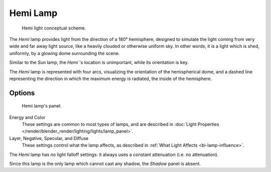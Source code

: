 .. _bpy.types.HemiLamp:

*********
Hemi Lamp
*********

.. figure:: /images/render_blender-render_lighting_lamps_hemi_scheme.svg

   Hemi light conceptual scheme.

The *Hemi* lamp provides light from the direction of a 180° hemisphere,
designed to simulate the light coming from very wide and far away light source, 
like a heavily clouded or otherwise uniform sky. In other words, it is a light which is
shed, uniformly, by a glowing dome surrounding the scene.

Similar to the *Sun* lamp, the *Hemi* 's location is unimportant,
while its orientation is key.

The *Hemi* lamp is represented with four arcs,
visualizing the orientation of the hemispherical dome,
and a dashed line representing the direction in which the maximum energy is radiated,
the inside of the hemisphere.


Options
=======

.. figure:: /images/render_blender-render_lighting_lamps_hemi_panel.png
   :width: 307px

   Hemi lamp's panel.

Energy and Color
   These settings are common to most types of lamps, and are described in
   :doc:`Light Properties </render/blender_render/lighting/lights/lamp_panel>`.
Layer, Negative, Specular, and Diffuse
   These settings control what the lamp affects, as described in
   :ref:`What Light Affects <bi-lamp-influence>`.

The *Hemi* lamp has no light falloff settings: it always uses a constant attenuation
(i.e. no attenuation).

Since this lamp is the only lamp which cannot cast any shadow, the *Shadow* panel is absent.
